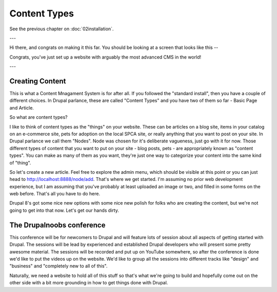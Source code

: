 Content Types
=============

See the previous chapter on :doc:`02installation`.

---

Hi there, and congrats on making it this far.  You should be looking at a screen that looks like this --

.. image:: https://dl.dropboxusercontent.com/s/3qzfwq4zbfm70eg/Screen%20Shot%202016-04-07%20at%2010.58.09%20AM.png?dl=0

Congrats, you've just set up a website with arguably the most advanced CMS in the world!

---

Creating Content
----------------

This is what a Content Mnagament System is for after all.  If you followed the "standard install", then you have a couple of different choices.  In Drupal parlance, these are called "Content Types" and you have two of them so far - Basic Page and Article.

So what are content types?

I like to think of content types as the "things" on your website.  These can be articles on a blog site, items in your catalog on an e-commerce site, pets for adoption on the local SPCA site, or really anything that you want to post on your site.  In Drupal parlance we call them "Nodes".  Node was chosen for it's deliberate vagueness, just go with it for now.  Those different types of content that you want to put on your site - blog posts, pets - are appropriately known as "content types".  You can make as many of them as you want, they're just one way to categorize your content into the same kind of "thing".

So let's create a new article.  Feel free to explore the admin menu, which should be visible at this point or you can just head to `http://localhost:8888/node/add <http://localhost:8888/node/add>`_.  That's where we get started.  I'm assuming no prior web development experience, but I am assuming that you've probably at least uploaded an image or two, and filled in some forms on the web before.  That's all you have to do here.  

Drupal 8's got some nice new options with some nice new polish for folks who are creating the content, but we're not going to get into that now.  Let's get our hands dirty.

The Drupalnoobs conference
--------------------------

This conference will be for newcomers to Drupal and will feature lots of session about all aspects of getting started with Drupal.  The sessions will be lead by experienced and established Drupal developers who will present some pretty awesome material.  The sessions will be recorded and put up on YouTube somewhere, so after the conference is done we'd like to put the videos up on the website.  We'd like to group all the sessions into different tracks like "design" and "business" and "completely new to all of this".

Naturally, we need a website to hold all of this stuff so that's what we're going to build and hopefully come out on the other side with a bit more grounding in how to get things done with Drupal.
